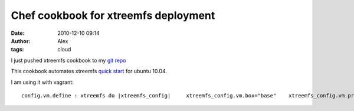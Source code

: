 Chef cookbook for xtreemfs deployment
#####################################
:date: 2010-12-10 09:14
:author: Alex
:tags: cloud

I just pushed xtreemfs cookbook to my `git repo`_

This cookbook automates xtreemfs `quick start`_ for ubuntu 10.04.

I am using it with vagrant:

.. raw:: html

   <p>

::

       config.vm.define : xtreemfs do |xtreemfs_config|     xtreemfs_config.vm.box="base"    xtreemfs_config.vm.provisioner=:chef_solo    xtreemfs_config.vm.forward_port("ssh", 22, 2227,:auto => true)       xtreemfs_config.vm.forward_port("web", 30638, 8080)    xtreemfs_config.vm.network("192.168.100.16")    xtreemfs_config.chef.node_name="xtreemfs"    xtreemfs_config.chef.log_level = :debug     xtreemfs_config.chef.cookbooks_path = ["cookbooks","other_cookbooks"]    xtreemfs_config.chef.run_list.clear    xtreemfs_config.chef.add_recipe("apt")    # xtreemfs_config.chef.add_recipe("tomcat")     xtreemfs_config.chef.add_recipe("xtreemfs::server")    xtreemfs_config.chef.add_recipe("xtreemfs::client") end

.. raw:: html

   </p>

.. _git repo: http://github.com/AlexMikhalev/cookbooks
.. _quick start: http://www.xtreemfs.org/quickstart.php
